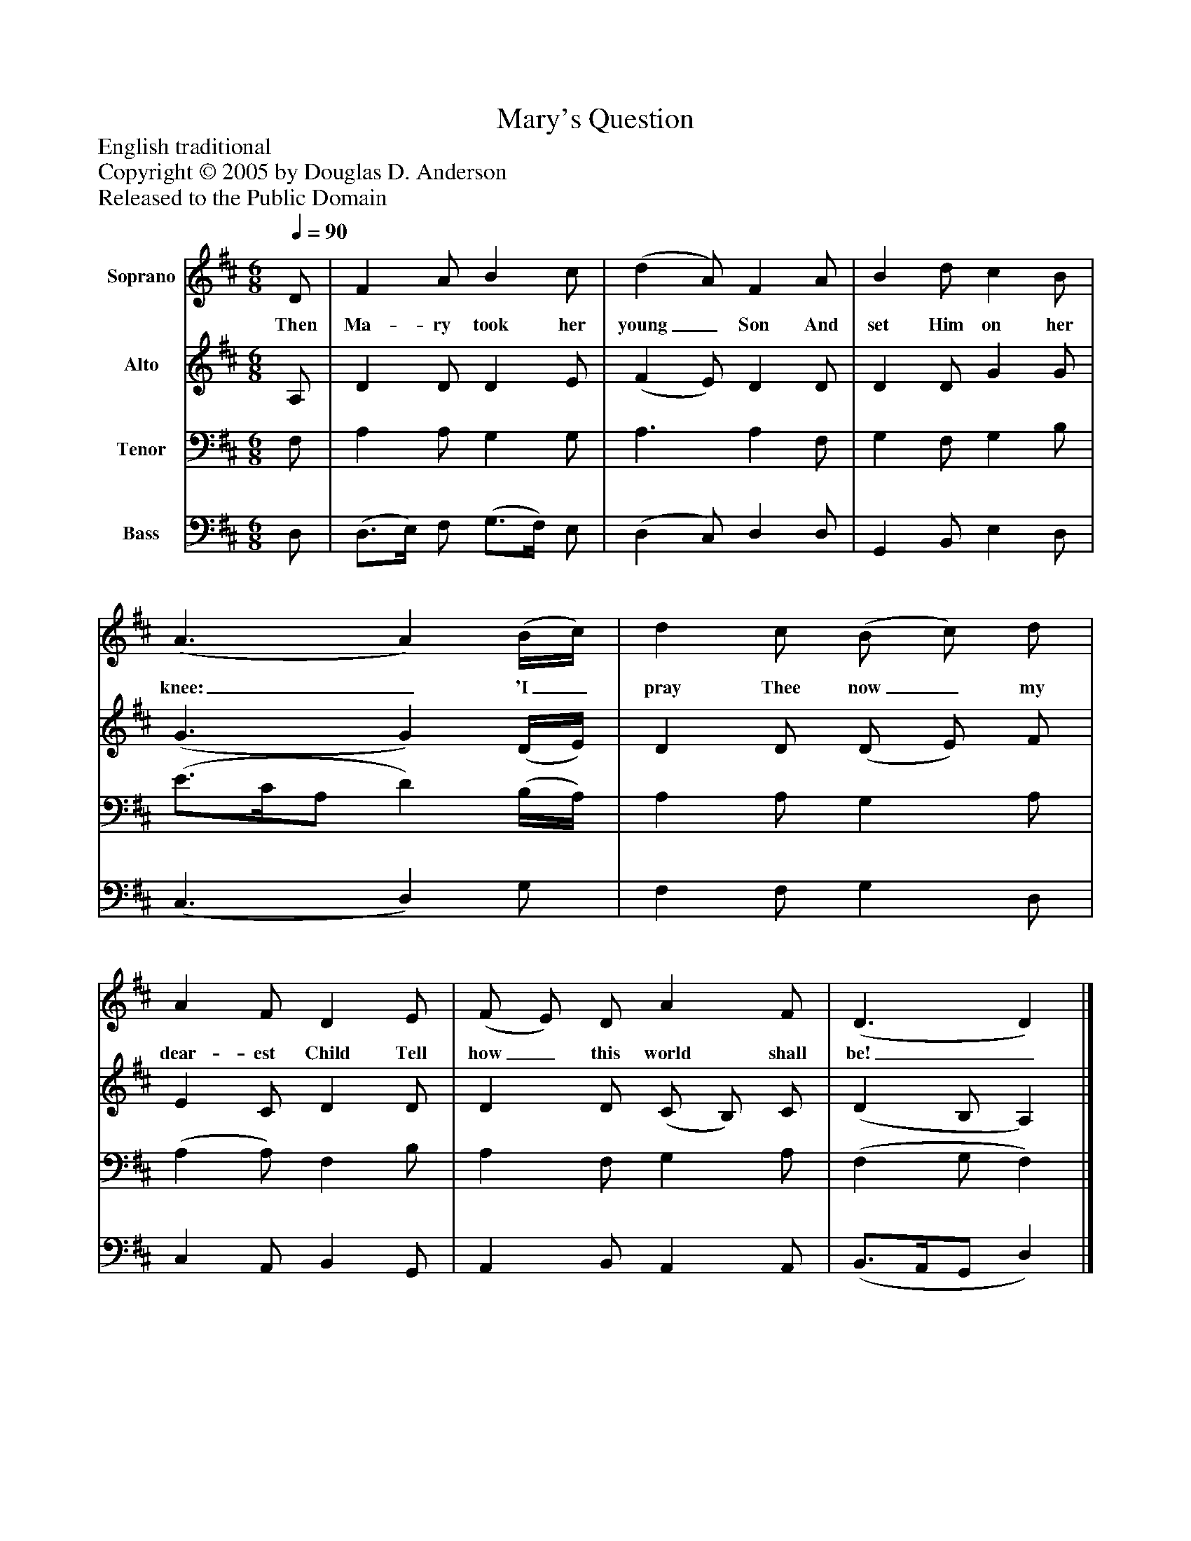 %%abc-creator mxml2abc 1.4
%%abc-version 2.0
%%continueall true
%%titletrim true
%%titleformat A-1 T C1, Z-1, S-1
X: 0
T: Mary's Question
Z: English traditional
Z: Copyright © 2005 by Douglas D. Anderson
Z: Released to the Public Domain
L: 1/4
M: 6/8
Q: 1/4=90
V: P1 name="Soprano"
%%MIDI program 1 19
V: P2 name="Alto"
%%MIDI program 2 60
V: P3 name="Tenor"
%%MIDI program 3 57
V: P4 name="Bass"
%%MIDI program 4 58
K: D
[V: P1]  D/ | F A/ B c/ | (d A/) F A/ | B d/ c B/ | (A3/ A) (B/4c/4) | d c/ (B/ c/) d/ | A F/ D E/ | (F/ E/) D/ A F/ | (D3/ D)|]
w: Then Ma- ry took her young_ Son And set Him on her knee:_ 'I_ pray Thee now_ my dear- est Child Tell how_ this world shall be!_
[V: P2]  A,/ | D D/ D E/ | (F E/) D D/ | D D/ G G/ | (G3/ G) (D/4E/4) | D D/ (D/ E/) F/ | E C/ D D/ | D D/ (C/ B,/) C/ | (D B,/ A,)|]
[V: P3]  F,/ | A, A,/ G, G,/ | A,3/ A, F,/ | G, F,/ G, B,/ | (E3/4C/4A,/ D) (B,/4A,/4) | A, A,/ G, A,/ | (A, A,/) F, B,/ | A, F,/ G, A,/ | (F, G,/ F,)|]
[V: P4]  D,/ | (D,3/4E,/4) F,/ (G,3/4F,/4) E,/ | (D, C,/) D, D,/ | G,, B,,/ E, D,/ | (C,3/ D,) G,/ | F, F,/ G, D,/ | C, A,,/ B,, G,,/ | A,, B,,/ A,, A,,/ | (B,,3/4A,,/4G,,/ D,)|]

